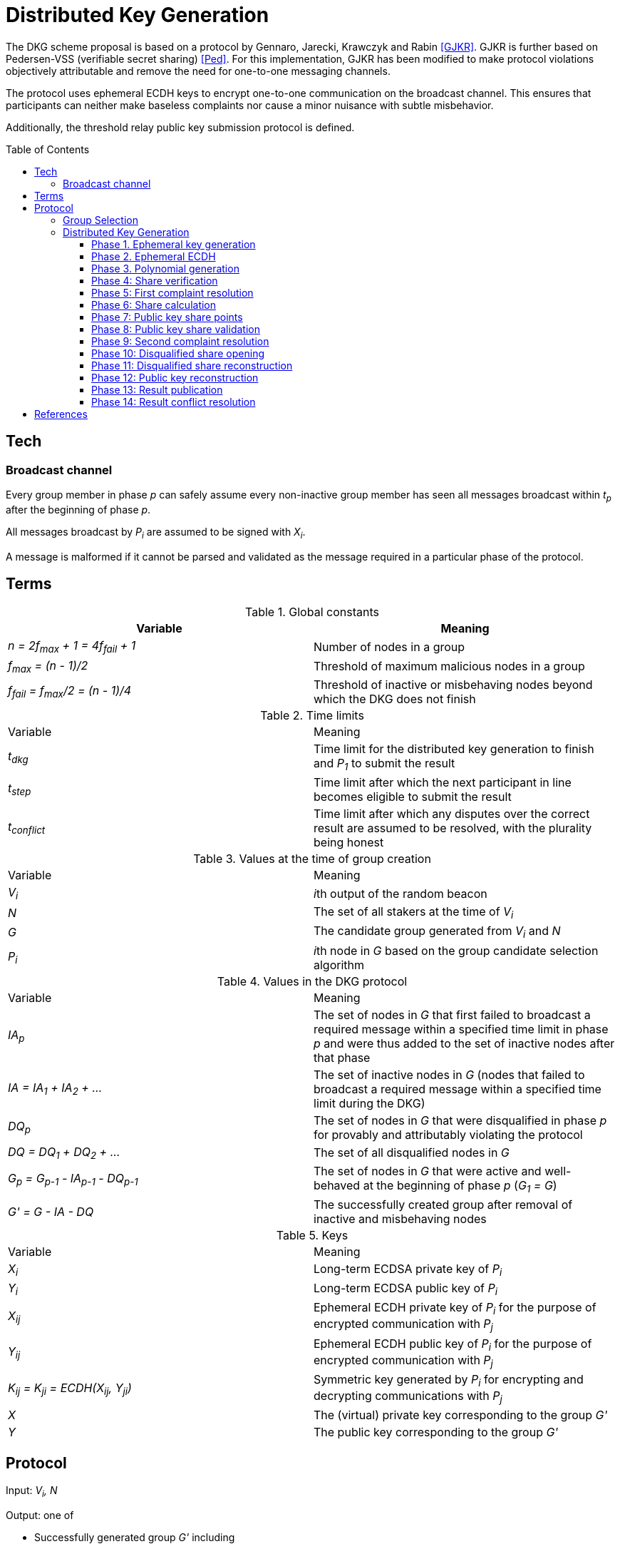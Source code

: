 :toc: macro

= Distributed Key Generation

:toclevels: 4

The DKG scheme proposal is based on a protocol by
Gennaro, Jarecki, Krawczyk and Rabin <<GJKR>>.
GJKR is further based on Pedersen-VSS (verifiable secret sharing) <<Ped>>.
For this implementation, GJKR has been modified
to make protocol violations objectively attributable
and remove the need for one-to-one messaging channels.

The protocol uses ephemeral ECDH keys
to encrypt one-to-one communication on the broadcast channel.
This ensures that participants can neither
make baseless complaints nor
cause a minor nuisance with subtle misbehavior.

Additionally, the threshold relay public key submission protocol
is defined.

toc::[]

== Tech

=== Broadcast channel

Every group member in phase _p_ can safely assume
every non-inactive group member has seen
all messages broadcast within _t~p~_ after the beginning of phase _p_.

All messages broadcast by _P~i~_ are assumed to be signed with _X~i~_.

A message is malformed if it cannot be parsed and validated
as the message required in a particular phase of the protocol.

== Terms

.Global constants
|===
|Variable |Meaning

|_n = 2f~max~ + 1 = 4f~fail~ + 1_
|Number of nodes in a group

|_f~max~ = (n - 1)/2_
|Threshold of maximum malicious nodes in a group

|_f~fail~ = f~max~/2 = (n - 1)/4_
|Threshold of inactive or misbehaving nodes
beyond which the DKG does not finish
|===

.Time limits
|===
|Variable |Meaning
|_t~dkg~_
|Time limit for the distributed key generation to finish
and _P~1~_ to submit the result

|_t~step~_
|Time limit after which
the next participant in line
becomes eligible to submit the result

|_t~conflict~_
|Time limit after which
any disputes over the correct result are assumed to be resolved,
with the plurality being honest
|===

.Values at the time of group creation
|===
|Variable |Meaning
|_V~i~_
|__i__th output of the random beacon

|_N_
|The set of all stakers at the time of _V~i~_

|_G_
|The candidate group generated from _V~i~_ and _N_

|_P~i~_
|__i__th node in _G_ based on the group candidate selection algorithm
|===

.Values in the DKG protocol
|===
|Variable |Meaning
|_IA~p~_
|The set of nodes in _G_ that first failed to broadcast a required message within
a specified time limit in phase _p_ and were thus added to the set of inactive
nodes after that phase

|_IA = IA~1~ + IA~2~ + ..._
|The set of inactive nodes in _G_ (nodes that failed to broadcast a required
message within a specified time limit during the DKG)

|_DQ~p~_
|The set of nodes in _G_ that were disqualified in phase _p_ for provably and
attributably violating the protocol

|_DQ = DQ~1~ + DQ~2~ + ..._
|The set of all disqualified nodes in _G_

|_G~p~ = G~p-1~ - IA~p-1~ - DQ~p-1~_
|The set of nodes in _G_ that were active and well-behaved at the
beginning of phase _p_ (_G~1~ = G_)

|_G' = G - IA - DQ_
|The successfully created group after removal of inactive
and misbehaving nodes
|===

.Keys
|===
|Variable |Meaning
|_X~i~_
|Long-term ECDSA private key of _P~i~_

|_Y~i~_
|Long-term ECDSA public key of _P~i~_

|_X~ij~_
|Ephemeral ECDH private key of _P~i~_ for the purpose of encrypted communication
with _P~j~_

|_Y~ij~_
|Ephemeral ECDH public key of _P~i~_ for the purpose of encrypted communication
with _P~j~_

|_K~ij~ = K~ji~ = ECDH(X~ij~, Y~ji~)_
|Symmetric key generated by _P~i~_ for encrypting and decrypting communications
with _P~j~_

|_X_
|The (virtual) private key corresponding to the group _G'_

|_Y_
|The public key corresponding to the group _G'_
|===


== Protocol

Input: _V~i~, N_

Output: one of

* Successfully generated group _G'_ including
** public key _Y_ of _G'_
** lists of absent and disqualified nodes _IA_ and _DQ_
* Failure to generate a valid group including
** list of disqualified nodes _DQ_

The group generation protocol selects a new candidate group _G_ from _N_
and runs a distributed key generation (DKG) protocol
to create a threshold signature public key _Y_ for the group,
to be used in the random beacon.

After a successful execution of the protocol,
_G'_ will be the group of nodes
that may participate in the random beacon signing,
having been neither inactive or misbehaving during the DKG.

Inactive nodes will be removed from _G'_
and not be eligible for the rewards
from participating in the random beacon
by contributing to the signature _v~j~_
should _G'_ be chosen as the group to produce
the __j__th random number from the beacon.

Disqualified nodes will be removed from _G'_
and their stake will be slashed in punishment
for provably and attributably acting in breach of the DKG protocol.

=== Group Selection

_TBD_

Input: _V~i~_, _N_

Output: _[Y~1~, Y~2~, ... Y~N~]_

For the purposes of the DKG algorithm,
group selection can be left undefined for now.
The protocol requires an ordered list of node identifiers,
represented here as public keys of participants _P~1~_ to _P~N~_.
This list is produced from _P_ using _V~i~_ as input.

=== Distributed Key Generation

Phases are seen from the perspective of _P~i~_

After phase _p_, the nodes that failed to broadcast a required message
will be added to _IA~p~_.
Nodes that broadcast a malformed message may be added to _IA~p~_ or _DQ~p~_.

==== Phase 1. Ephemeral key generation

To ensure integrity in later parts of the DKG protocol,
we will require every _P~i~_ to generate
an ephemeral ECDH keypair _(X~ij~, Y~ij~)_ for every other member _P~j~_ in _G_.
These will be broadcast in _phase 1_.

[source, python]
----
# Receive:

[Y_1, Y_2, ... Y_N] # <1>

# Calculate:

t_init = getCurrentBlockHeight()

for P_j in G, P_j /= P_i:
  (X_ij, Y_ij) = genEcdhKeypair()

[X_i1, X_i2, ... X_iN] # <2>

[Y_i1, Y_i2, ... Y_iN] # <3>

# Broadcast:

[Y_i1, Y_i2, ... Y_iN]
----

<1> Identifiers of participants in candidate group _G_
<2> Private keys for communicating with other participants in _G_
<3> Public keys for communicating with other participants in _G_

==== Phase 2. Ephemeral ECDH

Every node in _G_ has now published a valid list of ephemeral ECDH pubkeys.
_P~i~_ will perform ECDH with every _P~j~_ in _G_ to create _K~ij~_.

[source, python]
----
# Receive:

[[Y_12, Y_13, ... Y_1i, ... Y_1N],
 [Y_21, Y_23, ... Y_2i, ... Y_2N],
 ...
 [Y_N1, Y_N2, ... Y_Ni, ... Y_N(N-1)]] # <1>

# Calculate:

(G_2, IA_1, DQ_1) = checkBroadcast(1, G_1) # <<2>>

for P_j in G_2:
   K_ij = ecdh(X_ij, Y_ji)
----

<1> Public keys of all other participants in _G_
<2> A validation function which determines which nodes
have broadcast the correct message for phase _p_

==== Phase 3. Polynomial generation

Every node in _G~3~_ has, for every other node in _G~3~_, a symmetric key that
can be used for encrypted and attributable communications over the broadcast
channel. The Pedersen-VSS phase of the GJKR DKG algorithm can commence.

Create two polynomials _f~i~(z)_ and _f'~i~(z)_ of degree _T_ and calculate
other players' shares as points on these polynomials. Additionally, calculate
Pedersen commitments to the coefficients of _f~i~(z)_ using the coefficients
of _f'~i~(z)_.

Shares to _P~j~_ are encrypted with the symmetric key _K~ij~ = K~ji~_
shared by _P~i~_ and _P~j~_.
Commitments and encrypted shares are broadcast to other players.


[source, python]
----
# Calculate:

G_3 = G_2

for j in [0..T]:
  a_ij = random(Z_q)
  b_ij = random(Z_q)

f_i(z) = sum(
  for j in [0..T]:
    a_ij * z^j
)

f'_i(z) = sum(
  for j in [0..T]:
    b_ij * z^j
)

z_i = a_i0 = f_i(0) # <1>

commitments_i =
  for k in [0..T]:
    C_ik = g^a_ik * h^b_ik mod p # <2>

encryptedShares_i =
  for j in G_3:
    s_ij = f_i(j) mod q
    s'_ij = f'_i(j) mod q

    E_ij = encrypt(K_ij, (s_ij, s'_ij)) # <3>

# Broadcast:

(encryptedShares_i, commitments_i)
----

<1> _P~i~_'s share of the shared secret key
<2> Pedersen commitments to coefficients
<3> Shares for _P~j~_ encrypted with the shared symkey

==== Phase 4: Share verification

Receive, decrypt and validate shares from other participants. If any share
fails to pass validation, broadcast a complaint by publishing the corresponding
ephemeral private key so others can validate the result.

[source, python]
----
# Receive:

[(encryptedShares_1, commitments_1),
 ...
 (encryptedShares_N, commitments_N)]

# Calculate:

(G_4, IA_3, DQ_3) = checkBroadcast(3, G_3)

complaints_Ai = []

for j in G_4:
  E_ji = encryptedShares_j[i]

  (s_ji, s'_ji) = decrypt(K_ij, E_ji)

  C_prod = product(
    for k in [0..T]:
      commitments_j[k] ^ (i^k)
  ) mod p

  if g^s_ji * h^s'_ji /= C_prod:
    complaints_i += X_ij # <<1>>

# Broadcast:

complaints_Ai
----

<<1>> Publish the private key _P~i~_ created for communicating with _P~j~_,
so anyone can decrypt and verify the shares _P~i~_ received from _P~j~_.

==== Phase 5: First complaint resolution

If anyone has complaints about another player,
use the published privkeys to decrypt transmitted messages and determine fault.
As every message in the broadcast channel is signed,
decrypting previous messages makes misbehavior attributable.
For every complaint, one party will be disqualified:
either the accused sent invalid shares,
or the accuser made a false complaint.

[source, python]
----
# Receive:

[complaints_A1, complaints_A2, ... ]

# Calculate:

(G_5, IA_4, DQ_4) = checkBroadcast(4, G_4)

DQ_5 = []

complaints_A = union(complaints_A1, complaints_A2, ...)

for c in complaints_A:
  P_j = c.sender
  P_m = c.accused
  X_jm = c.revealedKey

  K_jm = ecdh(X_jm, Y_mj)

  (s_mj, s'_mj) = decrypt(K_jm, E_mj)

  C_prod = product(
    for k in [0..T]:
      C_jk ^ (m^k)
  ) mod p

  if g^s_mj * h^s'_mj = C_prod: # <<1>>
    DQ_5 += P_j
  else:
    DQ_5 += P_m
----

<<1>> If the shares are inconsistent with commitments,
disqualify the accused _P~m~_; if consistent, disqualify the accuser _P~j~_.


==== Phase 6: Share calculation

Each player sets their share _x~i~_ of the secret _X_ to equal the sum of all
shares _s~ji~_ as per GJKR. _X_ equals the sum of shares _s~j0~_.

[source, python]
----
# Calculate:

G_6 = G_5 - DQ_5

x_i = sum(
  for j in G_6:
    s_ji
) mod q

x'_i = sum(
  for j in G_6:
    s'_ji
) mod q
----


==== Phase 7: Public key share points

Each player broadcasts their _A~ik~_ values.

[source, python]
----
# Calculate:

G_7 = G_6

for k in [0..T]:
  A_ik = g^a_ik mod p

# Broadcast:

[A_i0, A_i1, ... A_iT]
----

==== Phase 8: Public key share validation

Each player validates the values received in the previous step.

[source, python]
----
# Receive:

[[A_10, A_11, ... A_1T], ...]

# Calculate:

(G_8, IA_7, DQ_7) = checkBroadcast(7, G_7)

complaints_Bi = []

for j in G_8:
  A_prod = product(
    for k in [0..T]:
      A_jk ^ (i^k)
  ) mod p

  if g^s_ji /= A_prod:
    complaints_B += X_ij

# Broadcast:

complaints_Bi
----

==== Phase 9: Second complaint resolution

As in Phase 5, but with the validation formula from Phase 8.

It should be noted that the symmetric nature of the encryption
allows the parties to also decrypt _E~jm~_ and not just _E~mj~_.
This is not very significant though,
as even the publication of only the misbehaving participants' shares
would reduce the security margin excessively
if a large fraction of _G_ were to misbehave.
By setting the threshold for group creation failure at _f~max~/2_
the impact of this is reduced to a manageable level.

[source, python]
----
# Receive:

[complaints_B1, complaints_B2, ...]

# Calculate:

(G_9, IA_8, DQ_8) = checkBroadcast(8, G_8)

DQ_9 = []

complaints_B = union(complaints_B1, complaints_B2, ...)

for c in complaints_B:
  P_j = c.sender
  P_m = c.accused
  X_jm = c.revealedKey

  K_jm = ecdh(X_jm, Y_mj)

  (s_mj, s'_mj) = decrypt(K_jm, E_mj)

  A_prod = product(
    for k in [0..T]:
      A_mk ^ (j^k)
  ) mod p

  if g^s_mj = A_prod:
    DQ_9 += P_j
  else:
    DQ_9 += P_m
----

==== Phase 10: Disqualified share opening

All active players in _G~10~_ broadcast the keys they share with
players in _DQ~9~_, so the reconstruction of Pedersen-VSS can be done
offline.

[source, python]
----
# Calculate:

G_10 = G_9 - DQ_9

keys_i = []

for m in DQ_9:
  keys_i += X_im

# Broadcast:

if keys_i /= []:
  keys_i
----

==== Phase 11: Disqualified share reconstruction

Decrypt and reconstruct _z~m~_ for every participant _P~m~_ that presented
valid shares in _phase 4_ but whose public key shares in _phase 7_ were invalid.

[source, python]
----
# Receive:

[keys_1, keys_2, ... , keys_N]

# Calculate:

(G_11, IA_10, DQ_10) = checkBroadcast(10, G_10)

for m in (G_6 - G_11): # <<1>>
  for j in G':
    X_jm = keys_j[m]

    K_jm = ecdh(X_jm, Y_mj)

    (s_mj, s'_mj) = decrypt(K_jm, E_mj)

  ss_m = take(T + 1, [s_m1, ... , s_mN])

  is_m = [s.index for s in ss_m]

  z_m = sum(
    for k in is_m, s_mk in ss_m:
      a_mk = product(
        for l in is_m, l /= k:
          k / (k - l)
      )
      s_mk * a_mk
  )
----
<<1>> Reconstruct the shares of participants that became inactive
or were disqualified since _phase 6_

==== Phase 12: Public key reconstruction

Let _G~12~ = G~11~_

Combine _y~j~_ for all participants in _G~6~_ to reconstruct the public key for
the group.

[source, python]
----
# Calculate:

for j in G_6:
  y_j = A_j0 = g^z_j mod p

Y = product(
  for j in G_6:
    y_j
) mod p
----


==== Phase 13: Result publication

Let _IA = IA~1~ + IA~2~ + ... + IA~10~_

Let _DQ = DQ~1~ + DQ~2~ + ... + DQ~10~_

Player _P~1~_ is the participant designated to submit the result on-chain.
However, if _P~1~_ does not submit a transaction
within _t~dkg~_ blocks of starting the key generation protocol,
_P~2~_ becomes eligible to submit the public key.
After _t~dkg~ + t~step~_ blocks, _P~3~_ becomes eligible,
after _t~dkg~ + 2 * t~step~_ blocks _P~4~_, and so on.

When _P~j~_ submits the result, players _P~k~ | k < j_ will face a small
penalty for being late, while _P~j~_ will receive the submission reward.

[source, python]
----
if nPlayers(IA + DQ) > T/2:
  correctResult = Result.failure(disqualified = DQ)
else:
  correctResult = Result.success(pubkey = Y, inactive = IA, disqualified = DQ)

resultHash = hash(correctResult)

alreadySubmitted = False
resultPublished = False
finished = False

while not resultPublished:
  t_now = getCurrentBlockHeight()

  # using t_init from phase 1
  t_elapsed = t_now - t_init

  # determine highest index j eligible to submit
  if t_elapsed <= t_dkg:
    j = 1
  else:
    t_over = t_elapsed - t_dkg
    j = 1 + ceiling(t_over / t_step)

  if j >= i:
    broadcast(correctResult)
    resultPublished = True
    alreadySubmitted = True
  else:
    resultPublished = checkChainForResult()
----

==== Phase 14: Result conflict resolution

Because of the honest majority assumption, we can expect
a result supported by at least _f~max~ + 1_ participants to be correct.

If any participant disputes a result submitted on-chain, they can submit a
different one.

If any participant disputes the submitted result that currently has the greatest
number of signatures on-chain, believing a different result submitted on-chain
to be the correct one, they can publish a support message by publishing a
hash of their preferred result
(implicitly authenticated with the signature inherent in publishing on-chain).

Any participant can only vote for one submitted result, by submitting it or
publishing a support message for it.

Because of the available honest majority assumption, we can expect that any
result that is not at the lead after _t~conflict~_ time has elapsed has
acquired its maximum number of signatures it would be able to receive, and
thus the result receiving the plurality of support is the correct one.

An exception to this is if the total number of signatures supporting all other
submitted results is higher than _f~max~_, in which case the result is declared a
failure without disqualifications.

[source, python]
----
while resultPublished and not finished:
  allResults = getSubmissions()
  leadResult = allResults.mostVotes

  t_now = getCurrentBlockHeight()
  t_first = allResults.earliest.submitTime

  if t_now > t_first + t_conflict or leadResult.votes > f_max:
    finished = True

  elif correctResult = leadResult or alreadySubmitted:
    wait()

  elif correctResult in allResults:
    submit(sign(resultHash))
    alreadySubmitted = True

  else:
    submit(correctResult)
    alreadySubmitted = True
----

From the perspective of the chain:


[source, python]
----
# memberVotes :: Set PlayerID
memberVotes = Set.empty()

# receivedSubmissions :: Map (HashOf Result) Result
receivedSubmissions = Map.empty()

# submissionVotes :: Map (HashOf Result) Int
submissionVotes = Map.empty()


def eligibleSubmitter(P_i):
    t_now = getCurrentBlockHeight()
    t_elapsed = t_now - t_init

    i = P_i.index

    if i == 1:
        True
    elif t_elapsed >= t_dkg + (i-2) * t_step:
        True
    else:
        False


def addVote(player, resultHash):
    memberVotes.add(player)
    submissionVotes[resultHash] += 1


def alreadyVoted(player):
    memberVotes.contains(player)


def addSubmission(submitter, result):
    resultHash = hash(result)
    receivedSubmissions[resultHash] = result
    memberVotes.add(submitter)
    submissionVotes[resultHash] = 1


def alreadySubmitted(resultHash):
    receivedSubmissions.hasKey(resultHash)

# data Submission = NewSubmission Result PlayerID
#                 | SupportVote (HashOf Result) PlayerID

def receiveSubmission(s):
    P_s = s.submitter
    result = s.result
    resultHash = hash(result)

    if receivedSubmissions == {}:
        if eligibleSubmitter(P_s): # <<1>>
            addSubmission(P_s, s)
        else:
            reject(s)
    else:
        if alreadyVoted(P_s):
            reject(s)
        elif alreadySubmitted(resultHash): # <<2>>
            addVote(P_s, resultHash)
        else:
            addSubmission(P_s, result)

def receiveVote(v):
    P_v = v.submitter
    resultHash = hash(v.result)

    if alreadyVoted(P_v) or not alreadySubmitted(resultHash):
        reject(v)
    else:
        addVote(P_v, resultHash)


def getFinalResult():
    (leadingResult, highestVoteN) = submissionVotes.maxByValue()
    totalVotes = sum(submissionVotes.values())

    if totalVotes - highestVoteN >= f_max: # <<3>>
        return Result.failure(disqualified = [])
    else:
        return leadingResult
----

<<1>> Eligibility gets tested on the first submission only;
after one valid submission it's a free for all.

<<2>> When the same result gets "initially" submitted,
such as when a different result was previously submitted and two
participants submit theirs in the same block

<<3>> If more than _f~max~_ participants vote for a non-leading result,
our honest majority assumption has failed
and we cannot determine the correct outcome.

[bibliography]
== References

- [[[GJKR]]] Gennaro R., Jarecki S., Krawczyk H., Rabin T. (1999)
Secure Distributed Key Generation for Discrete-Log Based Cryptosystems.
In: Stern J. (eds) Advances in Cryptology — EUROCRYPT ’99. EUROCRYPT 1999.
Lecture Notes in Computer Science, vol 1592. Springer, Berlin, Heidelberg

- [[[Ped]]] Pedersen T.P. (1992)
Non-Interactive and Information-Theoretic Secure Verifiable Secret Sharing.
In: Feigenbaum J. (eds) Advances in Cryptology — CRYPTO ’91. CRYPTO 1991.
Lecture Notes in Computer Science, vol 576. Springer, Berlin, Heidelberg
